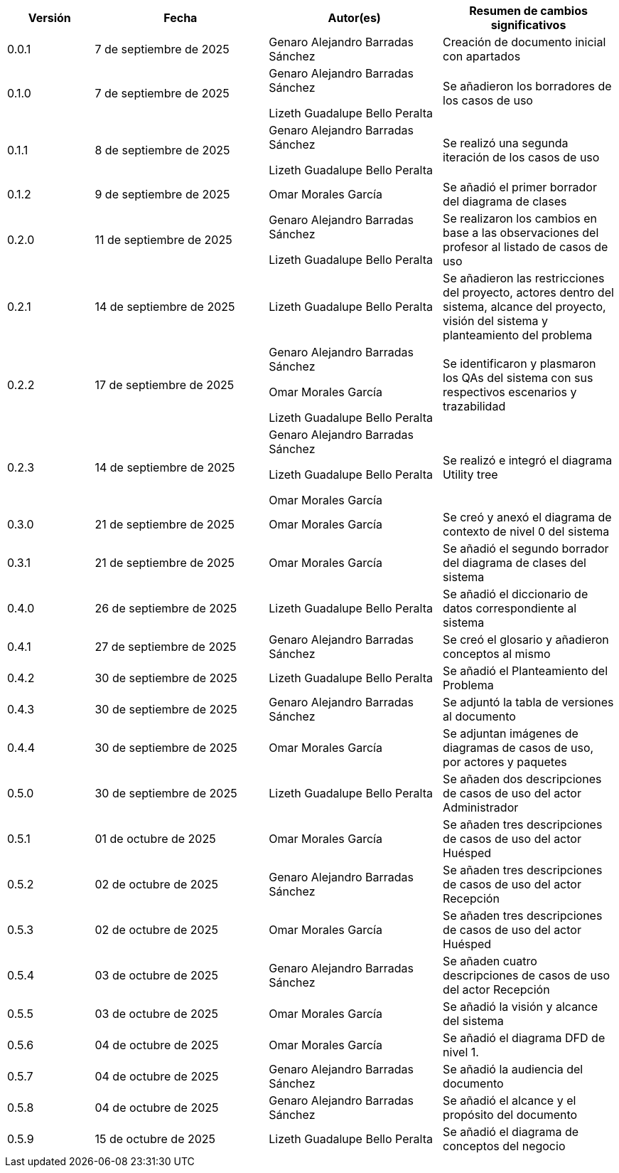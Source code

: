 
[cols="1,2,2,2", options="header"]
|===
|Versión|Fecha|Autor(es)|Resumen de cambios significativos

| 0.0.1
| 7 de septiembre de 2025
| Genaro Alejandro Barradas Sánchez
| Creación de documento inicial con apartados

| 0.1.0
| 7 de septiembre de 2025
| Genaro Alejandro Barradas Sánchez

Lizeth Guadalupe Bello Peralta
| Se añadieron los borradores de los casos de uso

| 0.1.1
| 8 de septiembre de 2025
| Genaro Alejandro Barradas Sánchez

Lizeth Guadalupe Bello Peralta
| Se realizó una segunda iteración de los casos de uso

| 0.1.2
| 9 de septiembre de 2025
| Omar Morales García
| Se añadió el primer borrador del diagrama de clases

| 0.2.0
| 11 de septiembre de 2025
| Genaro Alejandro Barradas Sánchez

Lizeth Guadalupe Bello Peralta
| Se realizaron los cambios en base a las observaciones del profesor al listado de casos de uso

| 0.2.1
| 14 de septiembre de 2025
| Lizeth Guadalupe Bello Peralta
| Se añadieron las restricciones del proyecto, actores dentro del sistema, alcance del proyecto, visión del sistema y planteamiento del problema

| 0.2.2
| 17 de septiembre de 2025
| Genaro Alejandro Barradas Sánchez

Omar Morales García

Lizeth Guadalupe Bello Peralta
| Se identificaron y plasmaron los QAs del sistema con sus respectivos escenarios y trazabilidad

| 0.2.3
| 14 de septiembre de 2025
| Genaro Alejandro Barradas Sánchez

Lizeth Guadalupe Bello Peralta

Omar Morales García
| Se realizó e integró el diagrama Utility tree

| 0.3.0
| 21 de septiembre de 2025
| Omar Morales García
| Se creó y anexó el diagrama de contexto de nivel 0 del sistema

| 0.3.1
| 21 de septiembre de 2025
| Omar Morales García
| Se añadió el segundo borrador del diagrama de clases del sistema

| 0.4.0
| 26 de septiembre de 2025
| Lizeth Guadalupe Bello Peralta
| Se añadió el diccionario de datos correspondiente al sistema

| 0.4.1
| 27 de septiembre de 2025
| Genaro Alejandro Barradas Sánchez
| Se creó el glosario y añadieron conceptos al mismo

| 0.4.2
| 30 de septiembre de 2025
| Lizeth Guadalupe Bello Peralta
| Se añadió el Planteamiento del Problema

| 0.4.3
| 30 de septiembre de 2025
| Genaro Alejandro Barradas Sánchez
| Se adjuntó la tabla de versiones al documento

| 0.4.4
| 30 de septiembre de 2025
| Omar Morales García
| Se adjuntan imágenes de diagramas de casos de uso, por actores y paquetes

| 0.5.0
| 30 de septiembre de 2025
| Lizeth Guadalupe Bello Peralta
| Se añaden dos descripciones de casos de uso del actor Administrador

| 0.5.1
| 01 de octubre de 2025
| Omar Morales García
| Se añaden tres descripciones de casos de uso del actor Huésped

| 0.5.2
| 02 de octubre de 2025
| Genaro Alejandro Barradas Sánchez
| Se añaden tres descripciones de casos de uso del actor Recepción

| 0.5.3
| 02 de octubre de 2025
| Omar Morales García
| Se añaden tres descripciones de casos de uso del actor Huésped

| 0.5.4
| 03 de octubre de 2025
| Genaro Alejandro Barradas Sánchez
| Se añaden cuatro descripciones de casos de uso del actor Recepción

| 0.5.5
| 03 de octubre de 2025
| Omar Morales García
| Se añadió la visión y alcance del sistema

| 0.5.6
| 04 de octubre de 2025
| Omar Morales García
| Se añadió el diagrama DFD de nivel 1.

| 0.5.7
| 04 de octubre de 2025
| Genaro Alejandro Barradas Sánchez
| Se añadió la audiencia del documento

| 0.5.8
| 04 de octubre de 2025
| Genaro Alejandro Barradas Sánchez
| Se añadió el alcance y el propósito del documento

|0.5.9
|15 de octubre de 2025
|Lizeth Guadalupe Bello Peralta
|Se añadió el diagrama de conceptos del negocio
|===

